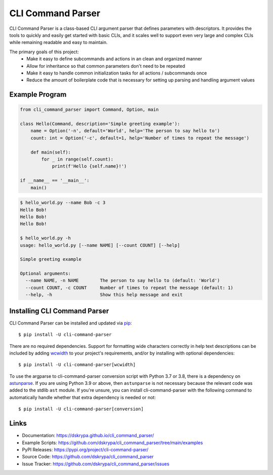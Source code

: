 CLI Command Parser
##################

|downloads| |py_version| |coverage_badge| |build_status| |Blue|

.. |py_version| image:: https://img.shields.io/badge/python-3.7%20%7C%203.8%20%7C%203.9%20%7C%203.10%20%7C%203.11%20-blue
    :target: https://pypi.org/project/cli-command-parser/

.. |coverage_badge| image:: https://codecov.io/gh/dskrypa/cli_command_parser/branch/main/graph/badge.svg
    :target: https://codecov.io/gh/dskrypa/cli_command_parser

.. |build_status| image:: https://github.com/dskrypa/cli_command_parser/actions/workflows/run-tests.yml/badge.svg
    :target: https://github.com/dskrypa/cli_command_parser/actions/workflows/run-tests.yml

.. |Blue| image:: https://img.shields.io/badge/code%20style-blue-blue.svg
    :target: https://blue.readthedocs.io/

.. |downloads| image:: https://img.shields.io/pypi/dm/cli-command-parser
    :target: https://pypistats.org/packages/cli-command-parser


CLI Command Parser is a class-based CLI argument parser that defines parameters with descriptors.  It provides the
tools to quickly and easily get started with basic CLIs, and it scales well to support even very large and complex
CLIs while remaining readable and easy to maintain.

The primary goals of this project:
  - Make it easy to define subcommands and actions in an clean and organized manner
  - Allow for inheritance so that common parameters don't need to be repeated
  - Make it easy to handle common initialization tasks for all actions / subcommands once
  - Reduce the amount of boilerplate code that is necessary for setting up parsing and handling argument values


Example Program
***************

.. code-block:: python

    from cli_command_parser import Command, Option, main

    class Hello(Command, description='Simple greeting example'):
        name = Option('-n', default='World', help='The person to say hello to')
        count: int = Option('-c', default=1, help='Number of times to repeat the message')

        def main(self):
            for _ in range(self.count):
                print(f'Hello {self.name}!')

    if __name__ == '__main__':
        main()


.. code-block:: shell-session

    $ hello_world.py --name Bob -c 3
    Hello Bob!
    Hello Bob!
    Hello Bob!

    $ hello_world.py -h
    usage: hello_world.py [--name NAME] [--count COUNT] [--help]

    Simple greeting example

    Optional arguments:
      --name NAME, -n NAME        The person to say hello to (default: 'World')
      --count COUNT, -c COUNT     Number of times to repeat the message (default: 1)
      --help, -h                  Show this help message and exit


Installing CLI Command Parser
*****************************

CLI Command Parser can be installed and updated via `pip <https://pip.pypa.io/en/stable/getting-started/>`__::

    $ pip install -U cli-command-parser


There are no required dependencies.  Support for formatting wide characters correctly in help text descriptions can
be included by adding `wcwidth <https://wcwidth.readthedocs.io>`__ to your project's requirements, and/or by installing
with optional dependencies::

    $ pip install -U cli-command-parser[wcwidth]

To use the argparse to cli-command-parser conversion script with Python 3.7 or 3.8, there is a dependency on
`astunparse <https://astunparse.readthedocs.io>`__.  If you are using Python 3.9 or above, then ``astunparse`` is not
necessary because the relevant code was added to the stdlib ``ast`` module.  If you're unsure, you can install
cli-command-parser with the following command to automatically handle whether that extra dependency is needed or not::

    $ pip install -U cli-command-parser[conversion]


Links
*****

- Documentation: https://dskrypa.github.io/cli_command_parser/
- Example Scripts: https://github.com/dskrypa/cli_command_parser/tree/main/examples
- PyPI Releases: https://pypi.org/project/cli-command-parser/
- Source Code: https://github.com/dskrypa/cli_command_parser
- Issue Tracker: https://github.com/dskrypa/cli_command_parser/issues
